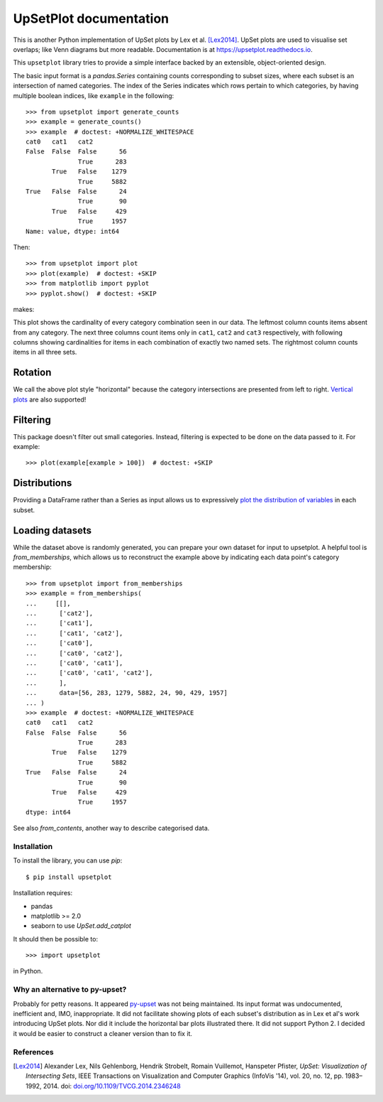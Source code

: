 UpSetPlot documentation
============================

|version| |licence| |py-versions|

|issues| |build| |docs| |coverage|

This is another Python implementation of UpSet plots by Lex et al. [Lex2014]_.
UpSet plots are used to visualise set overlaps; like Venn diagrams but
more readable. Documentation is at https://upsetplot.readthedocs.io.

This ``upsetplot`` library tries to provide a simple interface backed by an
extensible, object-oriented design.

The basic input format is a `pandas.Series` containing counts corresponding to
subset sizes, where each subset is an intersection of named categories.  The
index of the Series indicates which rows pertain to which categories, by having
multiple boolean indices, like ``example`` in the following::

    >>> from upsetplot import generate_counts
    >>> example = generate_counts()
    >>> example  # doctest: +NORMALIZE_WHITESPACE
    cat0   cat1   cat2
    False  False  False      56
                  True      283
           True   False    1279
                  True     5882
    True   False  False      24
                  True       90
           True   False     429
                  True     1957
    Name: value, dtype: int64

Then::

    >>> from upsetplot import plot
    >>> plot(example)  # doctest: +SKIP
    >>> from matplotlib import pyplot
    >>> pyplot.show()  # doctest: +SKIP

makes:

.. image:: http://upsetplot.readthedocs.io/en/latest/_images/sphx_glr_plot_generated_001.png
   :target: ../auto_examples/plot_generated.html

This plot shows the cardinality of every category combination seen in our data.
The leftmost column counts items absent from any category. The next three
columns count items only in ``cat1``, ``cat2`` and ``cat3`` respectively, with
following columns showing cardinalities for items in each combination of
exactly two named sets. The rightmost column counts items in all three sets.

Rotation
........

We call the above plot style "horizontal" because the category intersections
are presented from left to right.  `Vertical plots
<http://upsetplot.readthedocs.io/en/latest/auto_examples/plot_vertical.html>`__
are also supported!

.. image:: http://upsetplot.readthedocs.io/en/latest/_images/sphx_glr_plot_vertical_001.png
   :target: http://upsetplot.readthedocs.io/en/latest/auto_examples/plot_vertical.html

Filtering
.........
This package doesn't filter out small categories. Instead, filtering is expected to be done
on the data passed to it. For example::

    >>> plot(example[example > 100])  # doctest: +SKIP

Distributions
.............

Providing a DataFrame rather than a Series as input allows us to expressively
`plot the distribution of variables
<http://upsetplot.readthedocs.io/en/latest/auto_examples/plot_boston.html>`__
in each subset.

.. image:: http://upsetplot.readthedocs.io/en/latest/_images/sphx_glr_plot_boston_001.png
   :target: http://upsetplot.readthedocs.io/en/latest/auto_examples/plot_boston.html

Loading datasets
................

While the dataset above is randomly generated, you can prepare your own dataset
for input to upsetplot.  A helpful tool is `from_memberships`, which allows
us to reconstruct the example above by indicating each data point's category
membership::

    >>> from upsetplot import from_memberships
    >>> example = from_memberships(
    ...     [[],
    ...      ['cat2'],
    ...      ['cat1'],
    ...      ['cat1', 'cat2'],
    ...      ['cat0'],
    ...      ['cat0', 'cat2'],
    ...      ['cat0', 'cat1'],
    ...      ['cat0', 'cat1', 'cat2'],
    ...      ],
    ...      data=[56, 283, 1279, 5882, 24, 90, 429, 1957]
    ... )
    >>> example  # doctest: +NORMALIZE_WHITESPACE
    cat0   cat1   cat2
    False  False  False      56
                  True      283
           True   False    1279
                  True     5882
    True   False  False      24
                  True       90
           True   False     429
                  True     1957
    dtype: int64

See also `from_contents`, another way to describe categorised data.

Installation
------------

To install the library, you can use `pip`::

    $ pip install upsetplot

Installation requires:

* pandas
* matplotlib >= 2.0
* seaborn to use `UpSet.add_catplot`

It should then be possible to::

    >>> import upsetplot

in Python.

Why an alternative to py-upset?
-------------------------------

Probably for petty reasons. It appeared `py-upset
<https://github.com/ImSoErgodic/py-upset>`_ was not being maintained.  Its
input format was undocumented, inefficient and, IMO, inappropriate.  It did not
facilitate showing plots of each subset's distribution as in Lex et al's work
introducing UpSet plots. Nor did it include the horizontal bar plots
illustrated there. It did not support Python 2. I decided it would be easier to
construct a cleaner version than to fix it.

References
----------

.. [Lex2014] Alexander Lex, Nils Gehlenborg, Hendrik Strobelt, Romain Vuillemot, Hanspeter Pfister,
   *UpSet: Visualization of Intersecting Sets*,
   IEEE Transactions on Visualization and Computer Graphics (InfoVis '14), vol. 20, no. 12, pp. 1983–1992, 2014.
   doi: `doi.org/10.1109/TVCG.2014.2346248 <https://doi.org/10.1109/TVCG.2014.2346248>`_


.. |py-versions| image:: https://img.shields.io/pypi/pyversions/upsetplot.svg
    :alt: Python versions supported

.. |version| image:: https://badge.fury.io/py/UpSetPlot.svg
    :alt: Latest version on PyPi
    :target: https://badge.fury.io/py/UpSetPlot

.. |build| image:: https://travis-ci.org/jnothman/UpSetPlot.svg?branch=master
    :alt: Travis CI build status
    :scale: 100%
    :target: https://travis-ci.org/jnothman/UpSetPlot

.. |issues| image:: https://img.shields.io/github/issues/jnothman/UpSetPlot.svg
    :alt: Issue tracker
    :target: https://github.com/jnothman/UpSetPlot

.. |coverage| image:: https://coveralls.io/repos/github/jnothman/UpSetPlot/badge.svg
    :alt: Test coverage
    :target: https://coveralls.io/github/jnothman/UpSetPlot

.. |docs| image:: https://readthedocs.org/projects/upsetplot/badge/?version=latest
     :alt: Documentation Status
     :scale: 100%
     :target: https://upsetplot.readthedocs.io/en/latest/?badge=latest

.. |licence| image:: https://img.shields.io/badge/Licence-BSD-blue.svg
     :target: https://opensource.org/licenses/BSD-3-Clause
